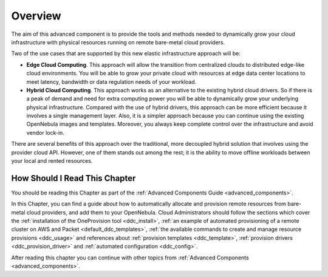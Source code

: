 .. _ddc_overview:

========
Overview
========

The aim of this advanced component is to provide the tools and methods needed to dynamically grow your cloud infrastructure with physical resources running on remote bare-metal cloud providers.

Two of the use cases that are supported by this new elastic infrastructure approach will be:

* **Edge Cloud Computing**. This approach will allow the transition from centralized clouds to distributed edge-like cloud environments. You will be able to grow your private cloud with resources at edge data center locations to meet latency, bandwidth or data regulation needs of your workload.
* **Hybrid Cloud Computing**. This approach works as an alternative to the existing hybrid cloud drivers. So if there is a peak of demand and need for extra computing power you will be able to dynamically grow your underlying physical infrastructure. Compared with the use of hybrid drivers, this approach can be more efficient because it involves a single management layer. Also, it is a simpler approach because you can continue using the existing OpenNebula images and templates. Moreover, you always keep complete control over the infrastructure and avoid vendor lock-in.

.. image:: /images/ddc_overview.png
    :width: 50%
    :align: center

There are several benefits of this approach over the traditional, more decoupled hybrid solution that involves using the provider cloud API. However, one of them stands out among the rest; it is the ability to move offline workloads between your local and rented resources.

How Should I Read This Chapter
==============================

You should be reading this Chapter as part of the :ref:`Advanced Components Guide <advanced_components>`.

In this Chapter, you can find a guide about how to automatically allocate and provision remote resources from bare-metal cloud providers, and add them to your OpenNebula. Cloud Administrators should follow the sections which cover the :ref:`installation of the OneProvision tool <ddc_install>`, :ref:`an example of automated provisioning of a remote cluster on AWS and Packet <default_ddc_templates>`, :ref:`the available commands to create and manage resource provisions <ddc_usage>` and references about :ref:`provision templates <ddc_template>`, :ref:`provision drivers <ddc_provision_driver>` and :ref:`automated configuration <ddc_config>`.

After reading this chapter you can continue with other topics from :ref:`Advanced Components <advanced_components>`.
